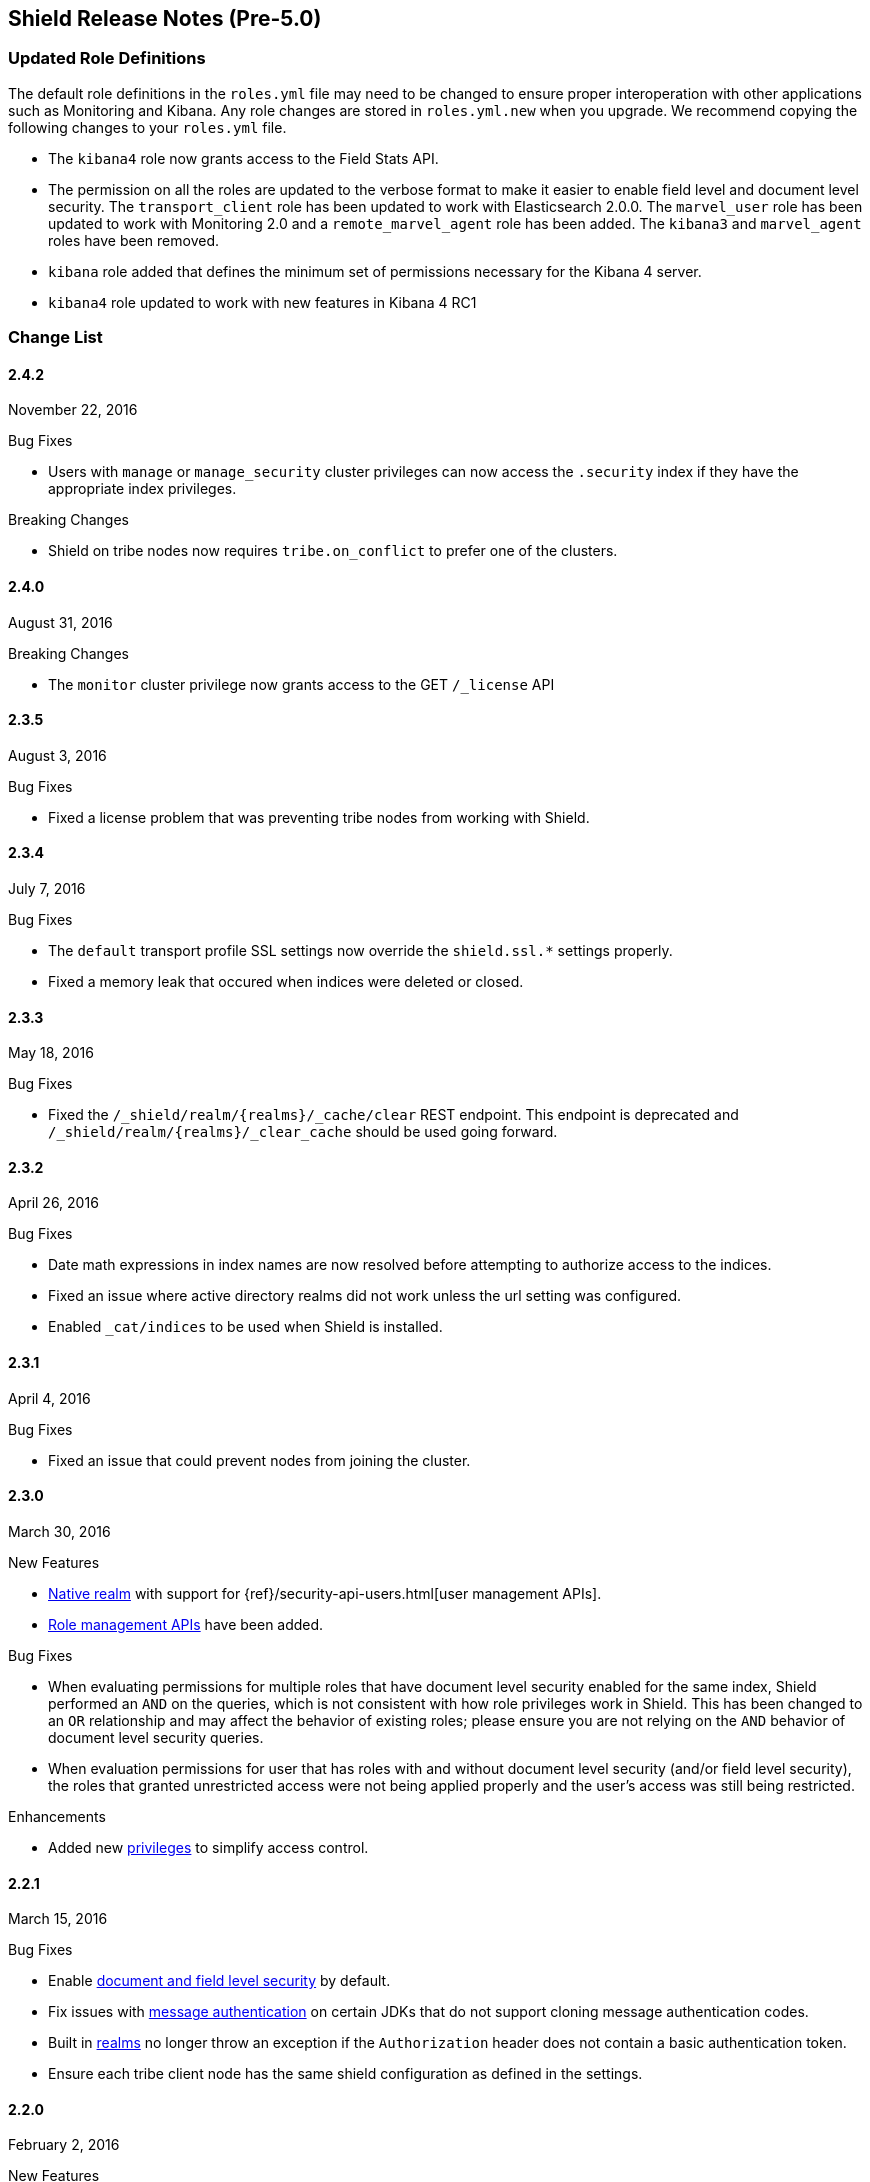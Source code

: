 [[security-release-notes]]
== Shield Release Notes (Pre-5.0)

[float]
[[update-roles]]
=== Updated Role Definitions
The default role definitions in the `roles.yml` file may need to be changed to ensure proper interoperation with other
applications such as Monitoring and Kibana. Any role changes are stored in `roles.yml.new` when you upgrade. We recommend copying the following changes to your `roles.yml` file.

* The `kibana4` role now grants access to the Field Stats API.
* The permission on all the roles are updated to the verbose format to make it easier to enable field level and document level security. The `transport_client` role has been updated to work with Elasticsearch 2.0.0.
 The `marvel_user` role has been updated to work with Monitoring 2.0 and a `remote_marvel_agent` role has been added. The `kibana3` and `marvel_agent` roles have been removed.
* `kibana` role added that defines the minimum set of permissions necessary for the Kibana 4 server.
* `kibana4` role updated to work with new features in Kibana 4 RC1

[float]
[[security-change-list]]
=== Change List

[float]
==== 2.4.2
November 22, 2016

.Bug Fixes
* Users with `manage` or `manage_security` cluster privileges can now access the `.security` index if they have the appropriate index
privileges.

.Breaking Changes
* Shield on tribe nodes now requires `tribe.on_conflict` to prefer one of the clusters.

[float]
==== 2.4.0
August 31, 2016

.Breaking Changes
* The `monitor` cluster privilege now grants access to the GET `/_license` API


[float]
==== 2.3.5
August 3, 2016

.Bug Fixes

* Fixed a license problem that was preventing tribe nodes from working with
Shield.

[float]
==== 2.3.4
July 7, 2016

.Bug Fixes
* The `default` transport profile SSL settings now override the `shield.ssl.*`
settings properly.
* Fixed a memory leak that occured when indices were deleted or closed.

[float]
==== 2.3.3
May 18, 2016

.Bug Fixes
* Fixed the `/_shield/realm/{realms}/_cache/clear` REST endpoint. This endpoint is deprecated and `/_shield/realm/{realms}/_clear_cache` should be used going forward.

[float]
==== 2.3.2
April 26, 2016

.Bug Fixes
* Date math expressions in index names are now resolved before attempting to authorize access to the indices.
* Fixed an issue where active directory realms did not work unless the url setting was configured.
* Enabled `_cat/indices` to be used when Shield is installed.

[float]
==== 2.3.1
April 4, 2016

.Bug Fixes
* Fixed an issue that could prevent nodes from joining the cluster.

[float]
==== 2.3.0
March 30, 2016

.New Features
* <<native-realm,Native realm>> with support for
{ref}/security-api-users.html[user management APIs].
* <<security-api-roles,Role management APIs>> have been added.

.Bug Fixes
* When evaluating permissions for multiple roles that have document level security enabled for the same index, Shield performed an `AND`
on the queries, which is not consistent with how role privileges work in Shield. This has been changed to an `OR` relationship and may
affect the behavior of existing roles; please ensure you are not relying on the `AND` behavior of document level security queries.
* When evaluation permissions for user that has roles with and without document level security (and/or field level security), the roles that
granted unrestricted access were not being applied properly and the user's access was still being restricted.

.Enhancements
* Added new <<security-privileges, privileges>> to simplify access control.

[float]
==== 2.2.1
March 15, 2016

.Bug Fixes
* Enable <<field-and-document-access-control,document and field level security>> by default.
* Fix issues with <<enable-message-authentication,message authentication>> on certain JDKs that do not support cloning message
authentication codes.
* Built in <<setting-up-authentication, realms>> no longer throw an exception if the `Authorization` header does not contain a basic
authentication token.
* Ensure each tribe client node has the same shield configuration as defined in the settings.

[float]
==== 2.2.0
February 2, 2016

.New Features
* Shield plugin for Kibana:  Secures user sessions and enables users to log in and out of Kibana.
For information about installing the Shield plugin, see <<kibana, Using Kibana with Shield>>.

.Bug Fixes
* Update requests (including within bulk requests) are blocked when document
and field level security is enabled

[float]
==== 2.1.2
February 2, 2016

.Enhancements
* Adds support for Elasticssearch 2.1.2

[float]
==== 2.1.1
December 17, 2015

.Bug Fixes
* Disable the request cache when <<document-level-security, document level security>> is in use for a search request.
* Fix startup failures when using auditing and <<audit-log-entry-local-node-info, enabling network information output>>.
* Updated the `kibana4` role to include the Field Stats API.

[float]
==== 2.1.0
November 24, 2015

.Breaking Changes
* Same as 2.0.1. <<field-and-document-access-control, Document and Field Level Security>> is now disabled by default. Set `shield.dls_fls.enabled` to `true` in `elasticsearch.yml` to enable it. You cannot submit `_bulk` update requests when document and field level security is enabled.

.Enhancements
* Adds support for Elasticsearch 2.1.0.

[float]
==== 2.0.2
December 16, 2015

.Bug Fixes
* Disable the request cache when <<document-level-security, document level security>> is in use for a search request.

[float]
==== 2.0.1
November 24, 2015

.Breaking Changes
* <<field-and-document-access-control, Document and Field Level Security>> is now disabled by default. Set `shield.dls_fls.enabled` to `true` in `elasticsearch.yml` to enable it. You cannot submit `_bulk` update requests when document and field level security is enabled.

.Enhancement
* Adds support for Elasticsearch 2.0.1.

[float]
==== 2.0.0
October 28, 2015

.Breaking Changes
* All files that Shield uses must be kept in the <<security-files-location, configuration directory>> due to the enhanced security of Elasticsearch 2.0.
* The network format has been changed from all previous versions of Shield and a full cluster restart is required to upgrade to Shield 2.0.

.New Features
* <<field-and-document-access-control, Document and Field Level Security>> support has been added and can be
configured per role.
* Support for <<custom-realms, custom authentication realms>> has been added, allowing Shield to integrate with more authentication sources and methods.
* <<run-as-privilege, User impersonation support>> has also been added, which allows a user to send a request to Elasticsearch that will be run
with the specified user's permissions.

.Bug Fixes
* <<auditing, Auditing>> now captures requests from nodes using a different system key as tampered requests.
* The <<audit-index, index output for auditing>> stores the type of request when available.
* `esusers` and `syskeygen` work when spaces are in the Elasticsearch installation path.
* Fixed a rare issue where authentication fails even when the username and password are correct.

[float]
==== 1.3.3

.Bug Fixes
* Fixed a rare issue where authentication fails even when the username and password are correct.
* The <<audit-index, index output for auditing>> stores the type of request when available.

.Enhancements
* Tampered requests with a bad header are now audited.

[float]
==== 1.3.2
August 10, 2015

.Bug Fixes
* When using the <<ldap-user-search,LDAP user search>> mechanism, connection errors during startup no longer cause the node to stop.
* The {ref}/security-api-clear-cache.html[Clear Cache API] no longer generates invalid JSON.
* The <<audit-index,index output for auditing>> starts properly when forwarding the audit events to a remote cluster and uses
the correct user to index the audit events.

[float]
==== 1.3.1
July 21, 2015

.Bug Fixes
* Fixes <<enable-message-authentication,message authentication>> serialization to work with Shield 1.2.1 and earlier.
** NOTE: if you are upgrading from Shield 1.3.0 or Shield 1.2.2 a {ref-17}/setup-upgrade.html#restart-upgrade[cluster restart upgrade]
will be necessary. When upgrading from other versions of Shield, follow the normal upgrade procedure.

[float]
==== 1.3.0
June 24, 2015

.Breaking Changes
* The `sha2` and `apr1` hashing algorithms have been removed as options for the <<cache-hash-algo,`cache.hash_algo` setting>>.
  If your existing Shield installation uses either of these options, remove the setting and use the default `ssha256`
  algorithm.
* The `users` file now only supports `bcrypt` password hashing. All existing passwords stored using the `esusers` tool
  have been hashed with `bcrypt` and are not affected.

.New Features
* <<pki-realm,PKI Realm>>: Adds Public Key Infrastructure (PKI) authentication through the use of X.509 certificates in place of
 username and password credentials.
* <<auditing, Index Output for Audit Events>>: An index based output has been added for storing audit events in an Elasticsearch index.

.Enhancements
* TLS 1.2 is now the default protocol.
* Clients that do not support pre-emptive basic authentication can now support both anonymous and authenticated access
  by specifying the `shield.authc.anonymous.authz_exception` <<anonymous-access,setting>> with a value of `false`.
* Reduced logging for common SSL exceptions, such as a client closing the connection during a handshake.

.Bug Fixes
* The `esusers` and `syskeygen` tools now work correctly with environment variables in the RPM and DEB installation
  environment files `/etc/sysconfig/elasticsearch` and `/etc/default/elasticsearch`.
* Default ciphers no longer include `TLS_DHE_RSA_WITH_AES_128_CBC_SHA`.

[float]
==== 1.2.3
July 21, 2015

.Bug Fixes
* Fixes <<enable-message-authentication,message authentication>> serialization to work with Shield 1.2.1 and earlier.
** NOTE: if you are upgrading from Shield 1.2.2 a {ref-17}/setup-upgrade.html#restart-upgrade[cluster restart upgrade]
will be necessary. When upgrading from other versions of Shield, follow the normal upgrade procedure.

[float]
==== 1.2.2
June 24, 2015

.Bug Fixes
* The `esusers` tool no longer warns about missing roles that are properly defined in the `roles.yml` file.
* The period character, `.`, is now allowed in usernames and role names.
* The {ref-17}/query-dsl-terms-filter.html#_caching_19[terms filter lookup cache] has been disabled to ensure all requests
  are properly authorized. This removes the need to manually disable the terms filter cache.
* For LDAP client connections, only the protocols and ciphers specified in the `shield.ssl.supported_protocols` and
  `shield.ssl.ciphers`  {ref}/security-settings.html#ssl-tls-settings[settings] will be used.
* The auditing mechanism now logs authentication failed events when a request contains an invalid authentication token.

[float]
==== 1.2.1
April 29, 2015

.Bug Fixes
* Several bug fixes including a fix to ensure that {ref}/disk-allocator.html[Disk-based Shard Allocation]
works properly with Shield

[float]
==== 1.2.0
March 24, 2015

.Enhancements
* Adds support for Elasticsearch 1.5

[float]
==== 1.1.1
April 29, 2015

.Bug Fixes
* Several bug fixes including a fix to ensure that {ref}/disk-allocator.html[Disk-based Shard Allocation]
works properly with Shield

[float]
==== 1.1.0
March 24, 2015

.New Features
* LDAP:
** Add the ability to bind as a specific user for LDAP searches, which removes the need to specify `user_dn_templates`.
This mode of operation also makes use of connection pooling for better performance. Please see <<ldap-user-search, ldap user search>>
for more information.
** User distinguished names (DNs) can now be used for <<ldap-role-mapping, role mapping>>.
* Authentication:
** <<anonymous-access, Anonymous access>> is now supported (disabled by default).
* IP Filtering:
** IP Filtering settings can now be <<dynamic-ip-filtering,dynamically updated>> using the {ref}/cluster-update-settings.html[Cluster Update Settings API].

.Enhancements
* Significant memory footprint reduction of internal data structures
* Test if SSL/TLS ciphers are supported and warn if any of the specified ciphers are not supported
* Reduce the amount of logging when a non-encrypted connection is opened and `https` is being used
* Added the <<kibana-roles, `kibana_server` role>>, which is a role that contains the minimum set of permissions required for the Kibana 4 server.
* In-memory user credential caching hash algorithm defaults now to salted SHA-256 (see <<cache-hash-algo, Cache hash algorithms>>

.Bug Fixes
* Filter out sensitive settings from the settings APIs

[float]
==== 1.0.2
March 24, 2015

.Bug Fixes
* Filter out sensitive settings from the settings APIs
* Significant memory footprint reduction of internal data structures

[float]
==== 1.0.1
February 13, 2015

.Bug Fixes
* Fixed dependency issues with Elasticsearch 1.4.3 and (Lucene 4.10.3 that comes with it)
* Fixed bug in how user roles were handled. When multiple roles were defined for a user, and one of the
  roles only had cluster permissions, not all privileges were properly evaluated.
* Updated `kibana4` permissions to be compatible with Kibana 4 RC1
* Ensure the mandatory `base_dn` settings is set in the `ldap` realm configuration
